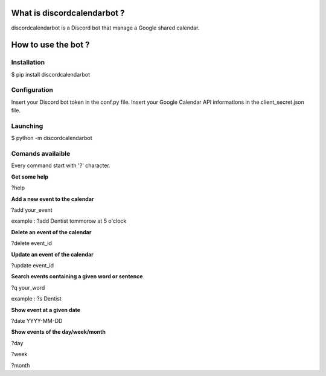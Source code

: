 ============================
What is discordcalendarbot ?
============================

discordcalendarbot is a Discord bot that manage a Google shared calendar.

====================
How to use the bot ?
====================

Installation
------------

$ pip install discordcalendarbot

Configuration
-------------

Insert your Discord bot token in the conf.py file.
Insert your Google Calendar API informations in the client_secret.json file.

Launching
---------

$ python -m discordcalendarbot

Comands availaible
------------------

Every command start with '?' character.

**Get some help**

?help

**Add a new event to the calendar**

?add your_event

example : ?add Dentist tommorow at 5 o'clock

**Delete an event of the calendar**

?delete event_id

**Update an event of the calendar**

?update event_id

**Search events containing a given word or sentence**

?q your_word

example : ?s Dentist

**Show event at a given date**

?date YYYY-MM-DD

**Show events of the day/week/month**

?day

?week

?month
